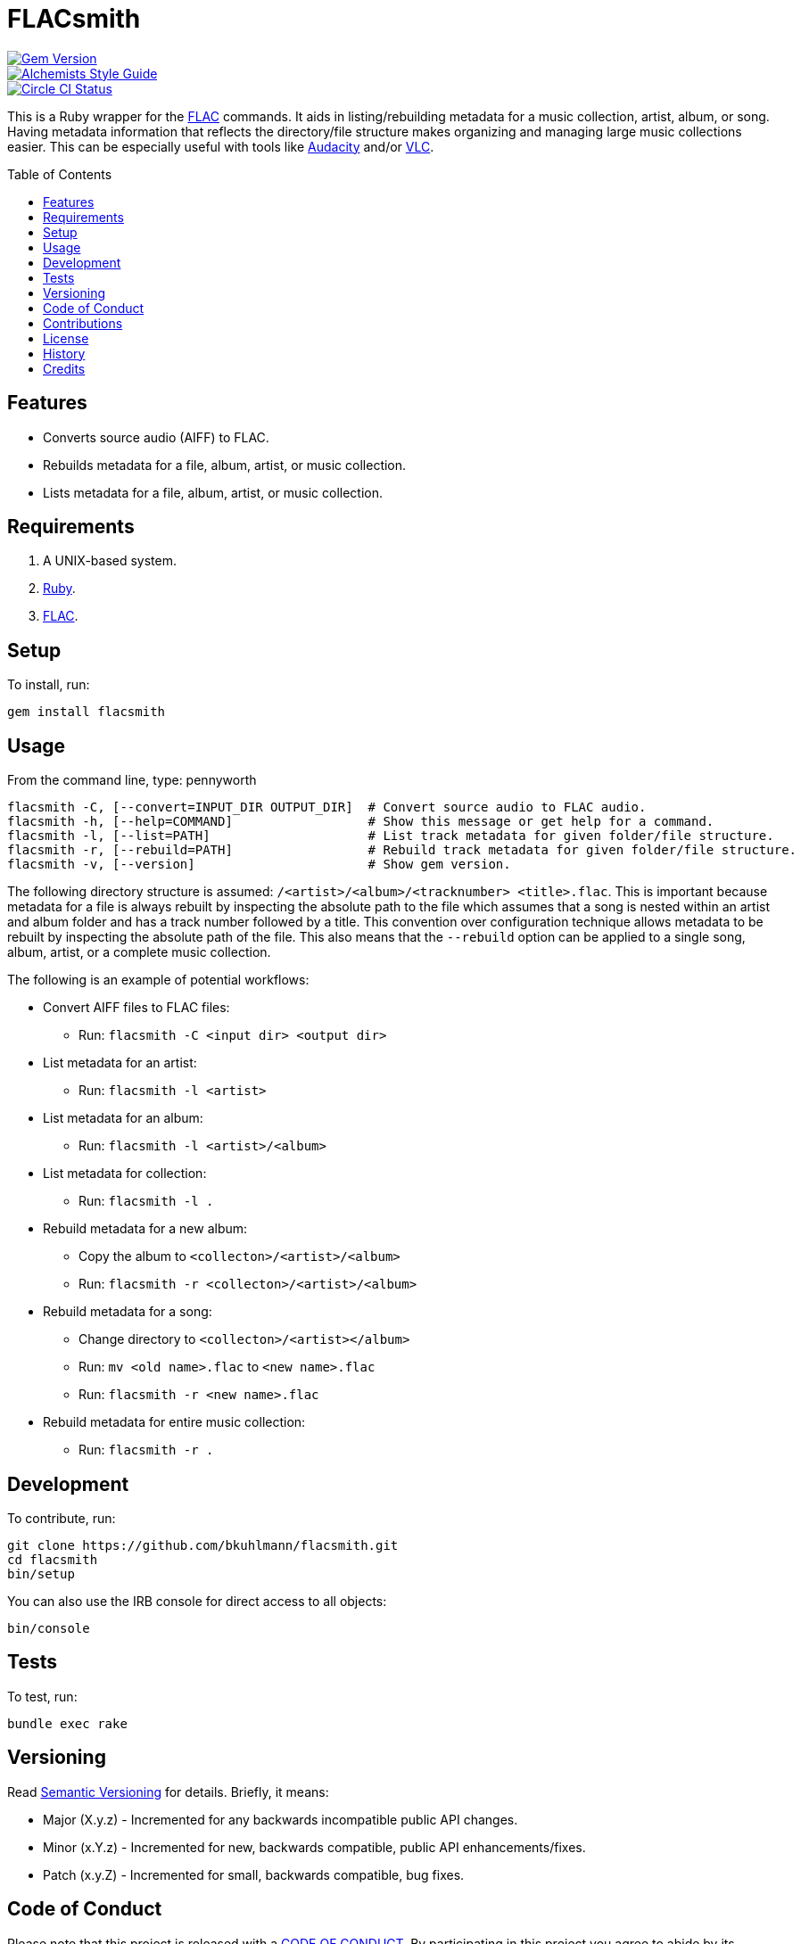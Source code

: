 :toc: macro
:toclevels: 5
:figure-caption!:

= FLACsmith

[link=http://badge.fury.io/rb/flacsmith]
image::https://badge.fury.io/rb/flacsmith.svg[Gem Version]
[link=https://www.alchemists.io/projects/code_quality]
image::https://img.shields.io/badge/code_style-alchemists-brightgreen.svg[Alchemists Style Guide]
[link=https://circleci.com/gh/bkuhlmann/flacsmith]
image::https://circleci.com/gh/bkuhlmann/flacsmith.svg?style=svg[Circle CI Status]

This is a Ruby wrapper for the link:https://xiph.org/flac[FLAC] commands. It aids in
listing/rebuilding metadata for a music collection, artist, album, or song. Having metadata
information that reflects the directory/file structure makes organizing and managing large music
collections easier. This can be especially useful with tools like
link:https://sourceforge.net/projects/audacity[Audacity] and/or
link:https://www.videolan.org/vlc/index.html[VLC].

toc::[]

== Features

* Converts source audio (AIFF) to FLAC.
* Rebuilds metadata for a file, album, artist, or music collection.
* Lists metadata for a file, album, artist, or music collection.

== Requirements

. A UNIX-based system.
. link:https://www.ruby-lang.org[Ruby].
. link:https://xiph.org/flac[FLAC].

== Setup

To install, run:

[source,bash]
----
gem install flacsmith
----

== Usage

From the command line, type: pennyworth

....
flacsmith -C, [--convert=INPUT_DIR OUTPUT_DIR]  # Convert source audio to FLAC audio.
flacsmith -h, [--help=COMMAND]                  # Show this message or get help for a command.
flacsmith -l, [--list=PATH]                     # List track metadata for given folder/file structure.
flacsmith -r, [--rebuild=PATH]                  # Rebuild track metadata for given folder/file structure.
flacsmith -v, [--version]                       # Show gem version.
....

The following directory structure is assumed: `/<artist>/<album>/<tracknumber> <title>.flac`. This
is important because metadata for a file is always rebuilt by inspecting the absolute path to the
file which assumes that a song is nested within an artist and album folder and has a track number
followed by a title. This convention over configuration technique allows metadata to be rebuilt by
inspecting the absolute path of the file. This also means that the `--rebuild` option can be applied
to a single song, album, artist, or a complete music collection.

The following is an example of potential workflows:

* Convert AIFF files to FLAC files:
** Run: `flacsmith -C <input dir> <output dir>`
* List metadata for an artist:
** Run: `flacsmith -l <artist>`
* List metadata for an album:
** Run: `flacsmith -l <artist>/<album>`
* List metadata for collection:
** Run: `flacsmith -l .`
* Rebuild metadata for a new album:
** Copy the album to `<collecton>/<artist>/<album>`
** Run: `flacsmith -r <collecton>/<artist>/<album>`
* Rebuild metadata for a song:
** Change directory to `<collecton>/<artist></album>`
** Run: `mv <old name>.flac` to `<new name>.flac`
** Run: `flacsmith -r <new name>.flac`
* Rebuild metadata for entire music collection:
** Run: `flacsmith -r .`

== Development

To contribute, run:

[source,bash]
----
git clone https://github.com/bkuhlmann/flacsmith.git
cd flacsmith
bin/setup
----

You can also use the IRB console for direct access to all objects:

[source,bash]
----
bin/console
----

== Tests

To test, run:

[source,bash]
----
bundle exec rake
----

== Versioning

Read link:https://semver.org[Semantic Versioning] for details. Briefly, it means:

* Major (X.y.z) - Incremented for any backwards incompatible public API changes.
* Minor (x.Y.z) - Incremented for new, backwards compatible, public API enhancements/fixes.
* Patch (x.y.Z) - Incremented for small, backwards compatible, bug fixes.

== Code of Conduct

Please note that this project is released with a link:CODE_OF_CONDUCT.adoc[CODE OF CONDUCT]. By
participating in this project you agree to abide by its terms.

== Contributions

Read link:CONTRIBUTING.adoc[CONTRIBUTING] for details.

== License

Read link:LICENSE.adoc[LICENSE] for details.

== History

Read link:CHANGES.adoc[CHANGES] for details.

== Credits

Engineered by link:https://www.alchemists.io/team/brooke_kuhlmann[Brooke Kuhlmann].
